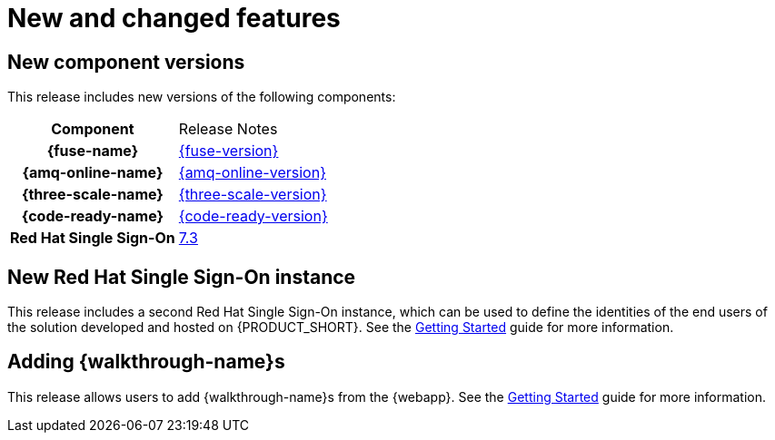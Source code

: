 [id='rn-new-and-changed-ref']
= New and changed features

== New component versions

This release includes new versions of the following components:

[cols="h,"]
|===

|Component
|Release Notes

|{fuse-name}
|link:https://access.redhat.com/documentation/en-us/red_hat_fuse/7.4/html/release_notes/index[{fuse-version}]

|{amq-online-name}
|link:https://access.redhat.com/documentation/en-us/red_hat_amq/7.4/html/amq_online_1.2_on_openshift_container_platform_release_notes/[{amq-online-version}]

|{three-scale-name}
|link:https://access.redhat.com/documentation/en-us/red_hat_3scale_api_management/2.6/html/release_notes/index[{three-scale-version}]

|{code-ready-name}
|link:https://access.redhat.com/documentation/en-us/red_hat_codeready_workspaces/{code-ready-version}/html/release_notes_and_known_issues/index[{code-ready-version}]

|Red Hat Single Sign-On
|link:https://access.redhat.com/documentation/en-us/red_hat_single_sign-on/7.3/html-single/release_notes/index[7.3]

|===


== New Red Hat Single Sign-On instance

This release includes a second Red Hat Single Sign-On instance, which can be used to define the identities of the end users of the solution developed and hosted on {PRODUCT_SHORT}. See the link:{gs-link}#sso[Getting Started] guide for more information.

== Adding {walkthrough-name}s

This release allows users to add {walkthrough-name}s from the {webapp}. See the link:{gs-link}#gs-publishing-walkthroughs-proc[Getting Started] guide for more information.

